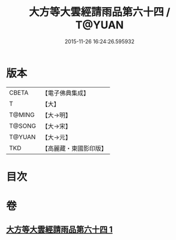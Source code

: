 #+TITLE: 大方等大雲經請雨品第六十四 / T@YUAN
#+DATE: 2015-11-26 16:24:26.595932
* 版本
 |     CBETA|【電子佛典集成】|
 |         T|【大】     |
 |    T@MING|【大→明】   |
 |    T@SONG|【大→宋】   |
 |    T@YUAN|【大→元】   |
 |       TKD|【高麗藏・東國影印版】|

* 目次
* 卷
** [[file:KR6j0179_001.txt][大方等大雲經請雨品第六十四 1]]
